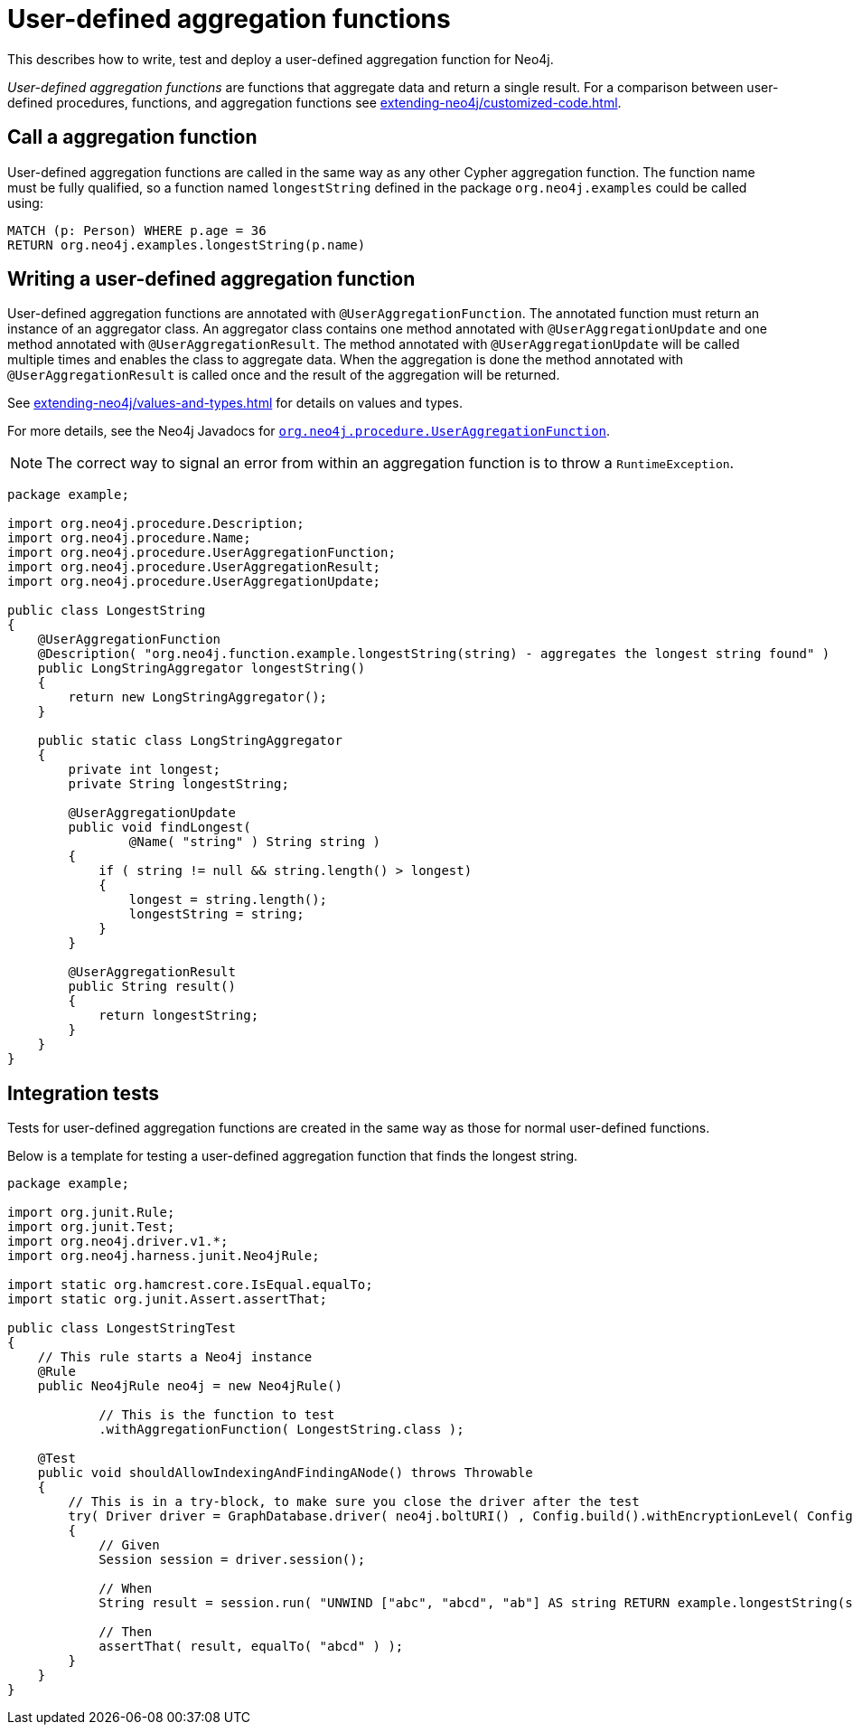 :description: How to write, test and deploy a user-defined aggregation function for Neo4j.

:org-neo4j-procedure-UserAggregationFunction: {neo4j-javadocs-base-uri}/org/neo4j/procedure/UserAggregationFunction.html


[[extending-neo4j-aggregation-functions]]
= User-defined aggregation functions

This describes how to write, test and deploy a user-defined aggregation function for Neo4j.

_User-defined aggregation functions_ are functions that aggregate data and return a single result.
For a comparison between user-defined procedures, functions, and aggregation functions see xref:extending-neo4j/customized-code.adoc[].


[[call-user-defined-aggregation-function]]
== Call a aggregation function

User-defined aggregation functions are called in the same way as any other Cypher aggregation function.
The function name must be fully qualified, so a function named `longestString` defined in the package `org.neo4j.examples` could be called using:

[source, cypher, role="noplay"]
----
MATCH (p: Person) WHERE p.age = 36
RETURN org.neo4j.examples.longestString(p.name)
----


[[writing-user-defined-aggregation-function]]
== Writing a user-defined aggregation function

User-defined aggregation functions are annotated with `@UserAggregationFunction`.
The annotated function must return an instance of an aggregator class.
An aggregator class contains one method annotated with `@UserAggregationUpdate` and one method annotated with `@UserAggregationResult`.
The method annotated with `@UserAggregationUpdate` will be called multiple times and enables the class to aggregate data.
When the aggregation is done the method annotated with `@UserAggregationResult` is called once and the result of the aggregation will be returned.

See xref:extending-neo4j/values-and-types.adoc[] for details on values and types.

For more details, see the Neo4j Javadocs for link:{org-neo4j-procedure-UserAggregationFunction}[`org.neo4j.procedure.UserAggregationFunction`^].

[NOTE]
====
The correct way to signal an error from within an aggregation function is to throw a `RuntimeException`.
====

[source, java]
----
package example;

import org.neo4j.procedure.Description;
import org.neo4j.procedure.Name;
import org.neo4j.procedure.UserAggregationFunction;
import org.neo4j.procedure.UserAggregationResult;
import org.neo4j.procedure.UserAggregationUpdate;

public class LongestString
{
    @UserAggregationFunction
    @Description( "org.neo4j.function.example.longestString(string) - aggregates the longest string found" )
    public LongStringAggregator longestString()
    {
        return new LongStringAggregator();
    }

    public static class LongStringAggregator
    {
        private int longest;
        private String longestString;

        @UserAggregationUpdate
        public void findLongest(
                @Name( "string" ) String string )
        {
            if ( string != null && string.length() > longest)
            {
                longest = string.length();
                longestString = string;
            }
        }

        @UserAggregationResult
        public String result()
        {
            return longestString;
        }
    }
}
----


== Integration tests

Tests for user-defined aggregation functions are created in the same way as those for normal user-defined functions.

Below is a template for testing a user-defined aggregation function that finds the longest string.

[source, java]
----
package example;

import org.junit.Rule;
import org.junit.Test;
import org.neo4j.driver.v1.*;
import org.neo4j.harness.junit.Neo4jRule;

import static org.hamcrest.core.IsEqual.equalTo;
import static org.junit.Assert.assertThat;

public class LongestStringTest
{
    // This rule starts a Neo4j instance
    @Rule
    public Neo4jRule neo4j = new Neo4jRule()

            // This is the function to test
            .withAggregationFunction( LongestString.class );

    @Test
    public void shouldAllowIndexingAndFindingANode() throws Throwable
    {
        // This is in a try-block, to make sure you close the driver after the test
        try( Driver driver = GraphDatabase.driver( neo4j.boltURI() , Config.build().withEncryptionLevel( Config.EncryptionLevel.NONE ).toConfig() ) )
        {
            // Given
            Session session = driver.session();

            // When
            String result = session.run( "UNWIND ["abc", "abcd", "ab"] AS string RETURN example.longestString(string) AS result").single().get("result").asString();

            // Then
            assertThat( result, equalTo( "abcd" ) );
        }
    }
}
----

